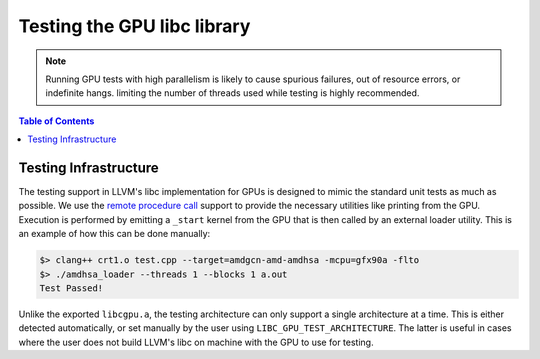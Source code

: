 .. _libc_gpu_testing:


============================
Testing the GPU libc library
============================

.. note::
   Running GPU tests with high parallelism is likely to cause spurious failures,
   out of resource errors, or indefinite hangs. limiting the number of threads
   used while testing is highly recommended.

.. contents:: Table of Contents
  :depth: 4
  :local:

Testing Infrastructure
======================

The testing support in LLVM's libc implementation for GPUs is designed to mimic
the standard unit tests as much as possible. We use the `remote procedure call
<libc_gpu_rpc>`_ support to provide the necessary utilities like printing from
the GPU. Execution is performed by emitting a ``_start`` kernel from the GPU
that is then called by an external loader utility. This is an example of how
this can be done manually:

.. code-block:: sh

   $> clang++ crt1.o test.cpp --target=amdgcn-amd-amdhsa -mcpu=gfx90a -flto
   $> ./amdhsa_loader --threads 1 --blocks 1 a.out
   Test Passed!

Unlike the exported ``libcgpu.a``, the testing architecture can only support a
single architecture at a time. This is either detected automatically, or set
manually by the user using ``LIBC_GPU_TEST_ARCHITECTURE``. The latter is useful
in cases where the user does not build LLVM's libc on machine with the GPU to
use for testing.
